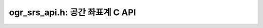 .. _ogr_srs_api:

================================================================================
ogr_srs_api.h: 공간 좌표계 C API
================================================================================

.. doxygenfile:: ogr_srs_api.h
   :project: api
